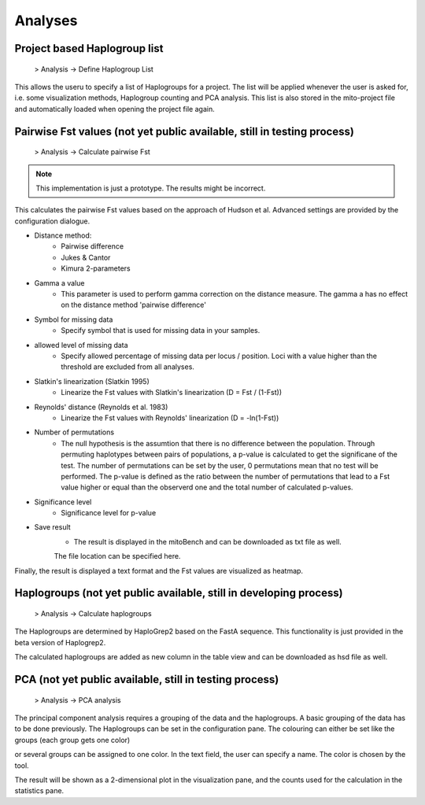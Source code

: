 Analyses
=========

Project based Haplogroup list
----------------------

  > Analysis -> Define Haplogroup List

This allows the useru to specify a list of Haplogroups for a project. The list will be applied whenever the user is asked
for, i.e. some visualization methods, Haplogroup counting and PCA analysis. This list is also stored in the mito-project
file and automatically loaded when opening the project file again.


Pairwise Fst values (not yet public available, still in testing process)
-------------------

  > Analysis -> Calculate pairwise Fst


.. note::
  This implementation is just a prototype. The results might be incorrect.


This calculates the pairwise Fst values based on the approach of Hudson et al.
Advanced settings are provided by the configuration dialogue.

.. image:: images/Fst_settings.png
   :align: center


* Distance method:
    * Pairwise difference
    * Jukes & Cantor
    * Kimura 2-parameters

* Gamma a value
    * This parameter is used to perform gamma correction on the distance measure. The gamma a has no effect on the distance method 'pairwise difference'

* Symbol for missing data
    * Specify symbol that is used for missing data in your samples.

* allowed level of missing data
    * Specify allowed percentage of missing data per locus / position. Loci with a value higher than the threshold are excluded from all analyses.

* Slatkin's linearization (Slatkin 1995)
    * Linearize the Fst values with Slatkin's linearization (D = Fst / (1-Fst))

* Reynolds' distance (Reynolds et al. 1983)
    * Linearize the Fst values with Reynolds' linearization (D = -ln(1-Fst))

* Number of permutations
    * The null hypothesis is the assumtion that there is no difference between the population. Through permuting haplotypes between pairs of populations, a p-value is calculated to get the significane of the test. The number of permutations can be set by the user, 0 permutations mean that no test will be performed. The p-value is defined as the ratio between the number of permutations that lead to a Fst value higher or equal than the observerd one and the total number of calculated p-values.

* Significance level
    * Significance level for p-value

* Save result
    * The result is displayed in the mitoBench and can be downloaded as txt file as well.
    The file location can be specified here.


Finally, the result is displayed a text format and the Fst values are
visualized as heatmap.



Haplogroups (not yet public available, still in developing process)
-----------

  > Analysis -> Calculate haplogroups

The Haplogroups are determined by HaploGrep2 based on the FastA sequence. This
functionality is just provided in the beta version of Haplogrep2.

The calculated haplogroups are added as new column in the table view and can be
downloaded as hsd file as well.




PCA (not yet public available, still in testing process)
----

  > Analysis -> PCA analysis

The principal component analysis requires a grouping of the data and the haplogroups. A basic grouping of the data has to be done
previously. The Haplogroups can be set in the configuration pane.
The colouring can either be set like the groups (each group gets one color)

.. image:: images/pcaConfig.png
   :align: center


or several groups can be assigned to one color. In the text field, the user can specify a name. The color is chosen by the tool.

.. image:: images/pcaConfig2.png
   :align: center


The result will be shown as a 2-dimensional plot in the visualization pane, and the counts used for the calculation in the
statistics pane.

